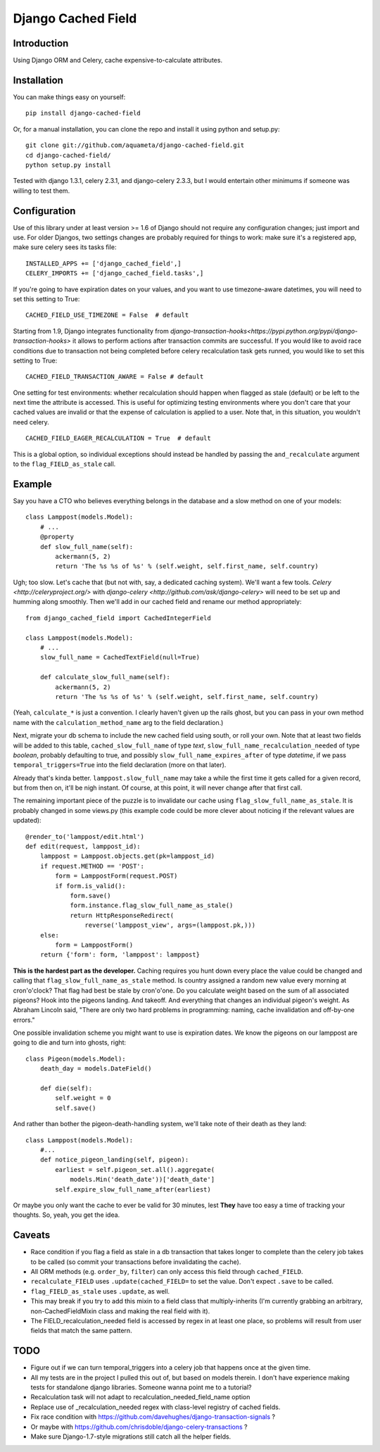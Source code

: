 Django Cached Field
===================

Introduction
------------

Using Django ORM and Celery, cache expensive-to-calculate attributes.

Installation
------------

You can make things easy on yourself::

    pip install django-cached-field

Or, for a manual installation, you can clone the repo and install it
using python and setup.py::

    git clone git://github.com/aquameta/django-cached-field.git
    cd django-cached-field/
    python setup.py install

Tested with django 1.3.1, celery 2.3.1, and django-celery 2.3.3, but I
would entertain other minimums if someone was willing to test them.

Configuration
-------------

Use of this library under at least version >= 1.6 of Django should not
require any configuration changes; just import and use. For older
Djangos, two settings changes are probably required for things to
work: make sure it's a registered app, make sure celery sees its tasks
file::

   INSTALLED_APPS += ['django_cached_field',]
   CELERY_IMPORTS += ['django_cached_field.tasks',]

If you're going to have expiration dates on your values, and you want
to use timezone-aware datetimes, you will need to set this setting to
True::

   CACHED_FIELD_USE_TIMEZONE = False  # default

Starting from 1.9, Django integrates functionality from
`django-transaction-hooks<https://pypi.python.org/pypi/django-transaction-hooks>`
it allows to perform actions after transaction commits are successful.
If you would like to avoid race conditions due to transaction not being
completed before celery recalculation task gets runned, you would like to
set this setting to True::

   CACHED_FIELD_TRANSACTION_AWARE = False # default

One setting for test environments: whether recalculation should happen
when flagged as stale (default) or be left to the next time the
attribute is accessed. This is useful for optimizing testing
environments where you don't care that your cached values are invalid
or that the expense of calculation is applied to a user. Note that, in
this situation, you wouldn't need celery. ::

   CACHED_FIELD_EAGER_RECALCULATION = True  # default

This is a global option, so individual exceptions should instead be
handled by passing the ``and_recalculate`` argument to the
``flag_FIELD_as_stale`` call.

Example
-------

Say you have a CTO who believes everything belongs in the database and
a slow method on one of your models::

    class Lamppost(models.Model):
        # ...
        @property
        def slow_full_name(self):
            ackermann(5, 2)
            return 'The %s %s of %s' % (self.weight, self.first_name, self.country)

Ugh; too slow. Let's cache that (but not with, say, a dedicated
caching system). We'll want a few tools. `Celery
<http://celeryproject.org/>` with `django-celery
<http://github.com/ask/django-celery>` will need to be set up and
humming along smoothly. Then we'll add in our cached field and rename
our method appropriately::

    from django_cached_field import CachedIntegerField

    class Lamppost(models.Model):
        # ...
        slow_full_name = CachedTextField(null=True)

        def calculate_slow_full_name(self):
            ackermann(5, 2)
            return 'The %s %s of %s' % (self.weight, self.first_name, self.country)

(Yeah, ``calculate_*`` is just a convention. I clearly haven't given
up the rails ghost, but you can pass in your own method name with
the ``calculation_method_name`` arg to the field declaration.)

Next, migrate your db schema to include the new cached field using
south, or roll your own. Note that at least two fields will be added
to this table, ``cached_slow_full_name`` of type *text*,
``slow_full_name_recalculation_needed`` of type *boolean*, probably
defaulting to true, and possibly ``slow_full_name_expires_after`` of
type *datetime*, if we pass ``temporal_triggers=True`` into the field
declaration (more on that later).

Already that's kinda better. ``lamppost.slow_full_name`` may take a
while the first time it gets called for a given record, but from then
on, it'll be nigh instant. Of course, at this point, it will never
change after that first call.

The remaining important piece of the puzzle is to invalidate our cache
using ``flag_slow_full_name_as_stale``. It is probably changed in some
views.py (this example code could be more clever about noticing if the
relevant values are updated)::

    @render_to('lamppost/edit.html')
    def edit(request, lamppost_id):
        lamppost = Lamppost.objects.get(pk=lamppost_id)
        if request.METHOD == 'POST':
            form = LamppostForm(request.POST)
            if form.is_valid():
                form.save()
                form.instance.flag_slow_full_name_as_stale()
                return HttpResponseRedirect(
                    reverse('lamppost_view', args=(lamppost.pk,)))
        else:
            form = LamppostForm()
        return {'form': form, 'lamppost': lamppost}

**This is the hardest part as the developer.** Caching requires you
hunt down every place the value could be changed and calling that
``flag_slow_full_name_as_stale`` method. Is country assigned a random
new value every morning at cron'o'clock? That flag had best be stale
by cron'o'one. Do you calculate weight based on the sum of all
associated pigeons? Hook into the pigeons landing. And takeoff. And
everything that changes an individual pigeon's weight. As Abraham
Lincoln said, "There are only two hard problems in programming:
naming, cache invalidation and off-by-one errors."

One possible invalidation scheme you might want to use is expiration
dates. We know the pigeons on our lamppost are going to die and turn
into ghosts, right::

    class Pigeon(models.Model):
        death_day = models.DateField()

        def die(self):
            self.weight = 0
            self.save()

And rather than bother the pigeon-death-handling system, we'll take
note of their death as they land::

    class Lamppost(models.Model):
        #...
        def notice_pigeon_landing(self, pigeon):
            earliest = self.pigeon_set.all().aggregate(
                models.Min('death_date'))['death_date']
            self.expire_slow_full_name_after(earliest)

Or maybe you only want the cache to ever be valid for 30 minutes, lest
**They** have too easy a time of tracking your thoughts. So, yeah, you
get the idea.

Caveats
-------

* Race condition if you flag a field as stale in a db transaction that takes longer to complete than the celery job takes to be called (so commit your transactions before invalidating the cache).
* All ORM methods (e.g. ``order_by``, ``filter``) can only access this field through ``cached_FIELD``.
* ``recalculate_FIELD`` uses ``.update(cached_FIELD=`` to set the value. Don't expect ``.save`` to be called.
* ``flag_FIELD_as_stale`` uses ``.update``, as well.
* This may break if you try to add this mixin to a field class that multiply-inherits (I'm currently grabbing an arbitrary, non-CachedFieldMixin class and making the real field with it).
* The FIELD_recalculation_needed field is accessed by regex in at least one place, so problems will result from user fields that match the same pattern.

TODO
----

* Figure out if we can turn temporal_triggers into a celery job that happens once at the given time.
* All my tests are in the project I pulled this out of, but based on models therein. I don't have experience making tests for standalone django libraries. Someone wanna point me to a tutorial?
* Recalculation task will not adapt to recalculation_needed_field_name option
* Replace use of _recalculation_needed regex with class-level registry of cached fields.
* Fix race condition with https://github.com/davehughes/django-transaction-signals ?
* Or maybe with https://github.com/chrisdoble/django-celery-transactions ?
* Make sure Django-1.7-style migrations still catch all the helper fields.
